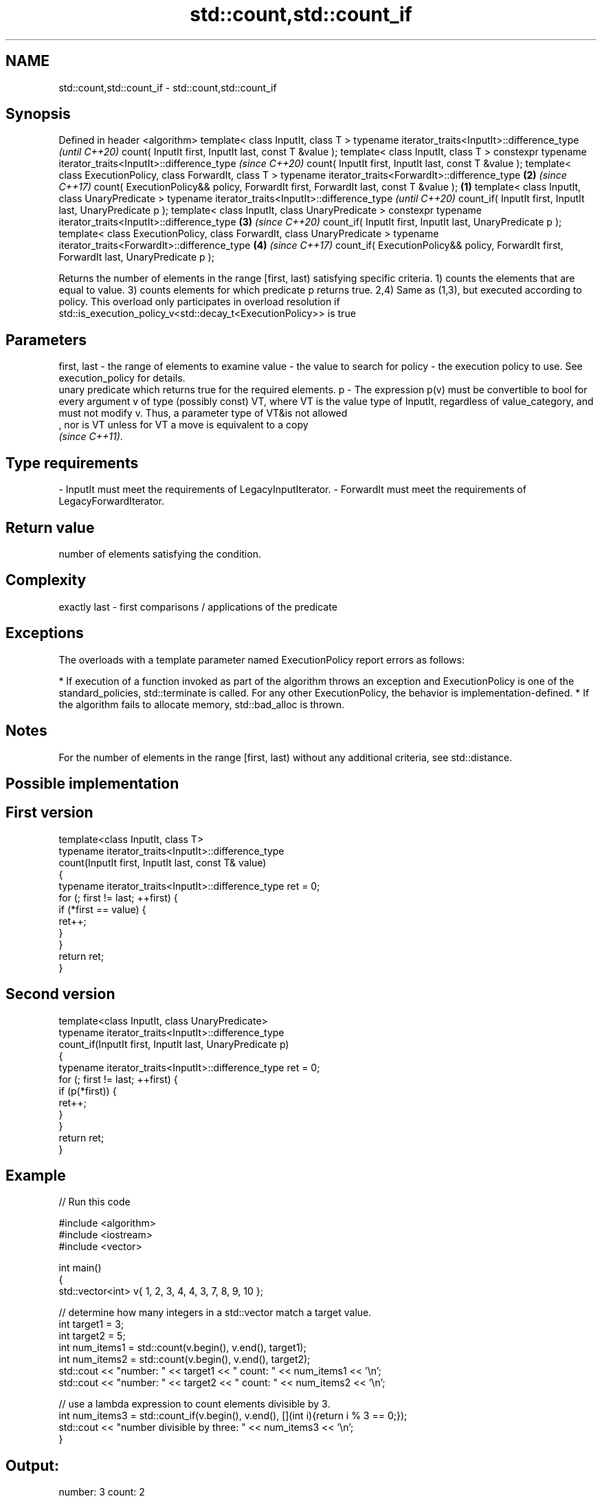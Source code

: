 .TH std::count,std::count_if 3 "2020.03.24" "http://cppreference.com" "C++ Standard Libary"
.SH NAME
std::count,std::count_if \- std::count,std::count_if

.SH Synopsis

Defined in header <algorithm>
template< class InputIt, class T >
typename iterator_traits<InputIt>::difference_type                                               \fI(until C++20)\fP
count( InputIt first, InputIt last, const T &value );
template< class InputIt, class T >
constexpr typename iterator_traits<InputIt>::difference_type                                     \fI(since C++20)\fP
count( InputIt first, InputIt last, const T &value );
template< class ExecutionPolicy, class ForwardIt, class T >
typename iterator_traits<ForwardIt>::difference_type                                         \fB(2)\fP \fI(since C++17)\fP
count( ExecutionPolicy&& policy, ForwardIt first, ForwardIt last, const T &value );      \fB(1)\fP
template< class InputIt, class UnaryPredicate >
typename iterator_traits<InputIt>::difference_type                                                             \fI(until C++20)\fP
count_if( InputIt first, InputIt last, UnaryPredicate p );
template< class InputIt, class UnaryPredicate >
constexpr typename iterator_traits<InputIt>::difference_type                                 \fB(3)\fP               \fI(since C++20)\fP
count_if( InputIt first, InputIt last, UnaryPredicate p );
template< class ExecutionPolicy, class ForwardIt, class UnaryPredicate >
typename iterator_traits<ForwardIt>::difference_type                                             \fB(4)\fP           \fI(since C++17)\fP
count_if( ExecutionPolicy&& policy, ForwardIt first, ForwardIt last, UnaryPredicate p );

Returns the number of elements in the range [first, last) satisfying specific criteria.
1) counts the elements that are equal to value.
3) counts elements for which predicate p returns true.
2,4) Same as (1,3), but executed according to policy. This overload only participates in overload resolution if std::is_execution_policy_v<std::decay_t<ExecutionPolicy>> is true

.SH Parameters


first, last - the range of elements to examine
value       - the value to search for
policy      - the execution policy to use. See execution_policy for details.
              unary predicate which returns true for the required elements.
p           - The expression p(v) must be convertible to bool for every argument v of type (possibly const) VT, where VT is the value type of InputIt, regardless of value_category, and must not modify v. Thus, a parameter type of VT&is not allowed
              , nor is VT unless for VT a move is equivalent to a copy
              \fI(since C++11)\fP. 
.SH Type requirements
-
InputIt must meet the requirements of LegacyInputIterator.
-
ForwardIt must meet the requirements of LegacyForwardIterator.


.SH Return value

number of elements satisfying the condition.

.SH Complexity

exactly last - first comparisons / applications of the predicate

.SH Exceptions

The overloads with a template parameter named ExecutionPolicy report errors as follows:

* If execution of a function invoked as part of the algorithm throws an exception and ExecutionPolicy is one of the standard_policies, std::terminate is called. For any other ExecutionPolicy, the behavior is implementation-defined.
* If the algorithm fails to allocate memory, std::bad_alloc is thrown.


.SH Notes

For the number of elements in the range [first, last) without any additional criteria, see std::distance.

.SH Possible implementation


.SH First version

  template<class InputIt, class T>
  typename iterator_traits<InputIt>::difference_type
      count(InputIt first, InputIt last, const T& value)
  {
      typename iterator_traits<InputIt>::difference_type ret = 0;
      for (; first != last; ++first) {
          if (*first == value) {
              ret++;
          }
      }
      return ret;
  }

.SH Second version

  template<class InputIt, class UnaryPredicate>
  typename iterator_traits<InputIt>::difference_type
      count_if(InputIt first, InputIt last, UnaryPredicate p)
  {
      typename iterator_traits<InputIt>::difference_type ret = 0;
      for (; first != last; ++first) {
          if (p(*first)) {
              ret++;
          }
      }
      return ret;
  }



.SH Example


// Run this code

  #include <algorithm>
  #include <iostream>
  #include <vector>

  int main()
  {
      std::vector<int> v{ 1, 2, 3, 4, 4, 3, 7, 8, 9, 10 };

      // determine how many integers in a std::vector match a target value.
      int target1 = 3;
      int target2 = 5;
      int num_items1 = std::count(v.begin(), v.end(), target1);
      int num_items2 = std::count(v.begin(), v.end(), target2);
      std::cout << "number: " << target1 << " count: " << num_items1 << '\\n';
      std::cout << "number: " << target2 << " count: " << num_items2 << '\\n';

      // use a lambda expression to count elements divisible by 3.
      int num_items3 = std::count_if(v.begin(), v.end(), [](int i){return i % 3 == 0;});
      std::cout << "number divisible by three: " << num_items3 << '\\n';
  }

.SH Output:

  number: 3 count: 2
  number: 5 count: 0
  number divisible by three: 3


.SH See also


         returns the distance between two iterators
distance \fI(function template)\fP





